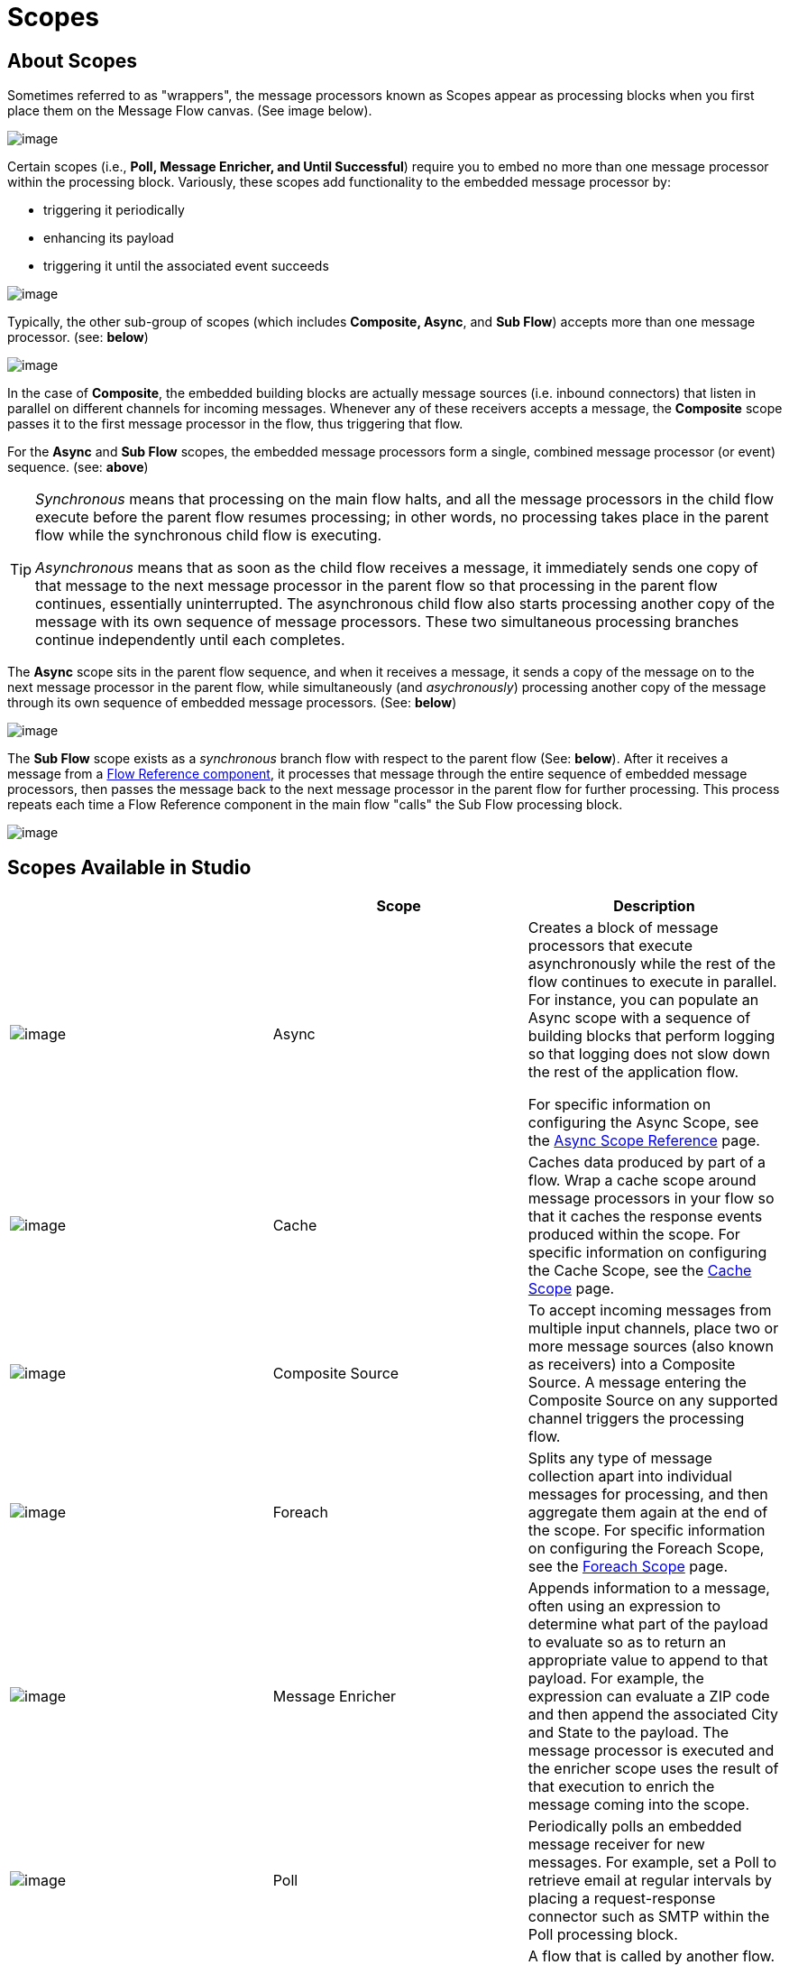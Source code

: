 = Scopes

== About Scopes

Sometimes referred to as "wrappers",  the message processors known as Scopes appear as processing blocks when you first place them on the Message Flow canvas. (See image below).

image:/docs/download/attachments/95393499/Scope+Empty.png?version=1&modificationDate=1374598668151[image]

Certain scopes (i.e., *Poll, Message Enricher, and Until Successful*) require you to embed no more than one message processor within the processing block. Variously, these scopes add functionality to the embedded message processor by:

* triggering it periodically
* enhancing its payload
* triggering it until the associated event succeeds

image:/docs/download/attachments/95393499/Scope+Single.png?version=1&modificationDate=1374598668645[image]

Typically, the other sub-group of scopes (which includes *Composite, Async*, and *Sub Flow*) accepts more than one message processor. (see: *below*)

image:/docs/download/attachments/95393499/Scope+Multi.png?version=1&modificationDate=1374598667860[image]

In the case of *Composite*, the embedded building blocks are actually message sources (i.e. inbound connectors) that listen in parallel on different channels for incoming messages. Whenever any of these receivers accepts a message, the *Composite* scope passes it to the first message processor in the flow, thus triggering that flow.

For the *Async* and *Sub Flow* scopes, the embedded message processors form a single, combined message processor (or event) sequence. (see: *above*)

[TIP]
====
_Synchronous_ means that processing on the main flow halts, and all the message processors in the child flow execute before the parent flow resumes processing; in other words, no processing takes place in the parent flow while the synchronous child flow is executing.

_Asynchronous_ means that as soon as the child flow receives a message, it immediately sends one copy of that message to the next message processor in the parent flow so that processing in the parent flow continues, essentially uninterrupted. The asynchronous child flow also starts processing another copy of the message with its own sequence of message processors. These two simultaneous processing branches continue independently until each completes.
====

The *Async* scope sits in the parent flow sequence, and when it receives a message, it sends a copy of the message on to the next message processor in the parent flow, while simultaneously (and _asychronously_) processing another copy of the message through its own sequence of embedded message processors. (See: *below*)

image:/docs/download/attachments/95393499/Scope+Asynch.png?version=1&modificationDate=1374598670116[image]

The *Sub Flow* scope exists as a _synchronous_ branch flow with respect to the parent flow (See: *below*). After it receives a message from a link:/docs/display/34X/Flow+Ref+Component+Reference[Flow Reference component], it processes that message through the entire sequence of embedded message processors, then passes the message back to the next message processor in the parent flow for further processing. This process repeats each time a Flow Reference component in the main flow "calls" the Sub Flow processing block.

image:/docs/download/attachments/95393499/Scope+Sub.png?version=1&modificationDate=1374598668889[image]

== Scopes Available in Studio

[width="100%",cols="34%,33%,33%",options="header",]
|===
|  |Scope |Description
|image:/docs/download/attachments/95393499/async.png?version=1&modificationDate=1374598669621[image] |Async a|Creates a block of message processors that execute asynchronously while the rest of the flow continues to execute in parallel. For instance, you can populate an Async scope with a sequence of building blocks that perform logging so that logging does not slow down the rest of the application flow.

For specific information on configuring the Async Scope, see the link:/docs/display/34X/Async+Scope+Reference[Async Scope Reference] page.

|image:/docs/download/attachments/95393499/cache_icon.png?version=1&modificationDate=1374598666752[image] |Cache |Caches data produced by part of a flow. Wrap a cache scope around message processors in your flow so that it caches the response events produced within the scope. For specific information on configuring the Cache Scope, see the link:/docs/display/34X/Cache+Scope[Cache Scope] page.


|image:/docs/download/attachments/95393499/composite-source.png?version=1&modificationDate=1374598669375[image] |Composite Source |To accept incoming messages from multiple input channels, place two or more message sources (also known as receivers) into a Composite Source. A message entering the Composite Source on any supported channel triggers the processing flow.

|image:/docs/download/attachments/95393499/foreach-icon.png?version=1&modificationDate=1374598669375[image] |Foreach |Splits any type of message collection apart into individual messages for processing, and then aggregate them again at the end of the scope. For specific information on configuring the Foreach Scope, see the link:/docs/display/35X/Foreach[Foreach Scope] page.

|image:/docs/download/attachments/95393499/message-enricher.png?version=1&modificationDate=1374598669133[image] |Message Enricher |Appends information to a message, often using an expression to determine what part of the payload to evaluate so as to return an appropriate value to append to that payload. For example, the expression can evaluate a ZIP code and then append the associated City and State to the payload. The message processor is executed and the enricher scope uses the result of that execution to enrich the message coming into the scope.

|image:/docs/download/attachments/95393499/poll.png?version=1&modificationDate=1374598669133[image] |Poll |Periodically polls an embedded message receiver for new messages. For example, set a Poll to retrieve email at regular intervals by placing a request-response connector such as SMTP within the Poll processing block.

|image:/docs/download/attachments/95393499/SubFlow.png?version=1&modificationDate=1374598667592[image] |Sub Flow |A flow that is called by another flow. Sub flows inherit their properties from the flow reference and are always synchronous. This type of scope can be very useful when you need to reuse code at several points within the same flow. Simply place (and configure) Flow Reference Components wherever you want the sub flow processing block to execute.


|image:/docs/download/attachments/95393499/UntilSucc.png?version=1&modificationDate=1374598667592[image] |Until Successful a|Attempts, at a specified interval, to route a message to an embedded message processor until one of the following occurs:


* it succeeds
* the maximum number of retries is reached
* an exception is thrown
+
Thus, Until Successful can prove useful in sending messages to resources, such as shared printers, which might not always be immediately available.
|===

== Scope Configuration

Depending on the particular scope, configuration requires between two and four steps.

=== Place the Scope on the Message Flow Canvas

Drag the icon of the scope you want to implement onto the Message Flow canvas. Note that all six scopes initially appear as empty "processing blocks." The following table lists requirements for placing and populating scopes:

[width="100%",cols="34%,33%,33%",options="header",]
|===
|Scope |Placement Requirements |Population Requirements
|*Sub Flow* |Must be placed _outside_ the parent flow, then referenced one or more times by Flow Reference components within the parent flow a|Must be populated by a sequence of message processors, which execute synchronously with respect to the parent flow

|*Async* |Must be placed within the parent flow a|Must be populated with a sequence of message processors which execute asynchronously with respect to the parent flow

|*Foreach* |Must be placed within the parent flow a|Must be populated with a sequence of message processors which execute asynchronously with respect to the parent flow

|*Message Enricher* |Must be populated with exactly one message processor, to which the message enricher hands off the enhanced message |Must be populated with exactly one message processor, to which the message enricher hands off the enhanced message

|*Poll* |Must be placed outside the parent flow sequence, then called by a Flow Reference in the parent flow |Must be populated with exactly one message processor, which the poll triggers at a specified interval

|*Until Successful* |Must be placed within the parent flow |Must be populated with exactly one message processor, which the scope triggers until the event is successful

|*Composite* |Must be placed at the start of the parent flow (i.e., must act as a message source) |MMust be populated with more than one message source
|===

== Configure the Embedded Message Processors

The setup procedures for all embedded message processors or message sources are the same as for non-embedded building blocks.

== Configure the Parent Scope

In all cases, except for *Composite Source*, which does not require any configuration, double-click the scope's icon to open its Properties pane. *Sub Flow* supports optional documentation only. The other four scopes require or permit varying degrees of additional configuration.

== Connect the Child Flows

For *Sub Flow* and *Poll*, which exist as child flows outside the parent flow, you must insert and configure one or more Flow Reference components into the parent flow at the points you want to call these child flows.

image:/docs/download/attachments/95393499/Scope+Connect.png?version=1&modificationDate=1374598668402[image]
